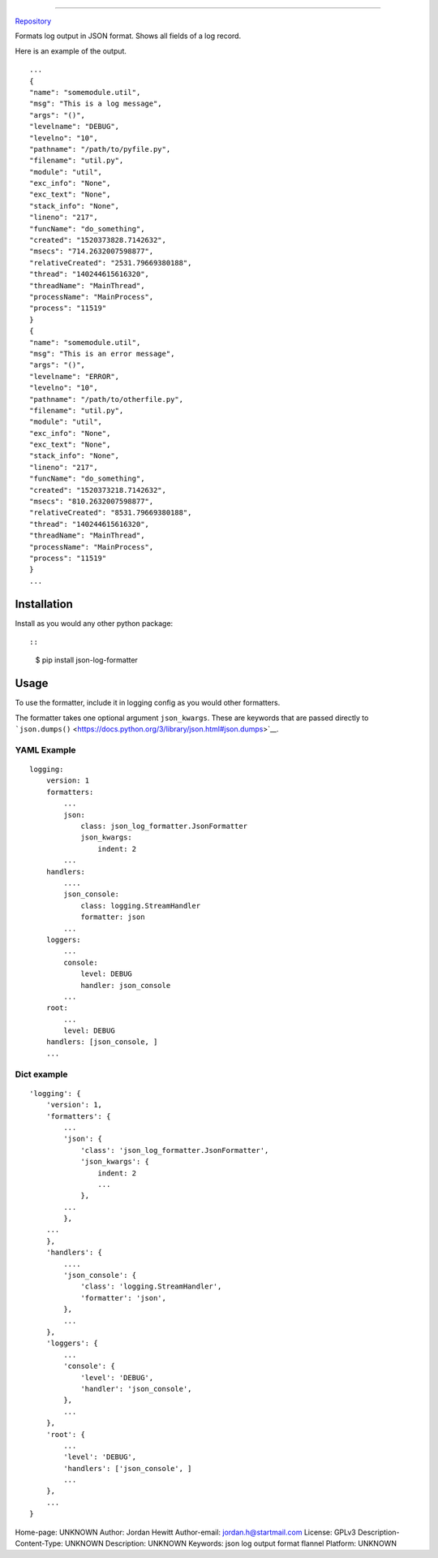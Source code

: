 ==================

`Repository <https://bitbucket.org/bear_belly/json_log_formatter>`__

Formats log output in JSON format. Shows all fields of a log record.

Here is an example of the output.

::

    ...
    {
    "name": "somemodule.util",
    "msg": "This is a log message",
    "args": "()",
    "levelname": "DEBUG",
    "levelno": "10",
    "pathname": "/path/to/pyfile.py",
    "filename": "util.py",
    "module": "util",
    "exc_info": "None",
    "exc_text": "None",
    "stack_info": "None",
    "lineno": "217",
    "funcName": "do_something",
    "created": "1520373828.7142632",
    "msecs": "714.2632007598877",
    "relativeCreated": "2531.79669380188",
    "thread": "140244615616320",
    "threadName": "MainThread",
    "processName": "MainProcess",
    "process": "11519"
    }
    {
    "name": "somemodule.util",
    "msg": "This is an error message",
    "args": "()",
    "levelname": "ERROR",
    "levelno": "10",
    "pathname": "/path/to/otherfile.py",
    "filename": "util.py",
    "module": "util",
    "exc_info": "None",
    "exc_text": "None",
    "stack_info": "None",
    "lineno": "217",
    "funcName": "do_something",
    "created": "1520373218.7142632",
    "msecs": "810.2632007598877",
    "relativeCreated": "8531.79669380188",
    "thread": "140244615616320",
    "threadName": "MainThread",
    "processName": "MainProcess",
    "process": "11519"
    }
    ...

Installation
------------

Install as you would any other python package::

::

    $ pip install json-log-formatter

Usage
-----

To use the formatter, include it in logging config as you would other
formatters.

The formatter takes one optional argument ``json_kwargs``. These are
keywords that are passed directly to
```json.dumps()`` <https://docs.python.org/3/library/json.html#json.dumps>`__.

YAML Example
~~~~~~~~~~~~

::

    logging:
        version: 1
        formatters:
            ...
            json:
                class: json_log_formatter.JsonFormatter
                json_kwargs:
                    indent: 2
            ...
        handlers:
            ....
            json_console:
                class: logging.StreamHandler
                formatter: json
            ...
        loggers:
            ...
            console:
                level: DEBUG
                handler: json_console
            ...
        root:
            ...
            level: DEBUG
        handlers: [json_console, ]
        ...

Dict example
~~~~~~~~~~~~

::

    'logging': {
        'version': 1,
        'formatters': {
            ...
            'json': {
                'class': 'json_log_formatter.JsonFormatter',
                'json_kwargs': {
                    indent: 2
                    ...
                },
            ...
            },
        ...
        },
        'handlers': {
            ....
            'json_console': {
                'class': 'logging.StreamHandler',
                'formatter': 'json',
            },
            ...
        },
        'loggers': {
            ...
            'console': {
                'level': 'DEBUG',
                'handler': 'json_console',
            },
            ...
        },
        'root': {
            ...
            'level': 'DEBUG',
            'handlers': ['json_console', ]
            ...
        },
        ...
    }

Home-page: UNKNOWN
Author: Jordan Hewitt
Author-email: jordan.h@startmail.com
License: GPLv3
Description-Content-Type: UNKNOWN
Description: UNKNOWN
Keywords: json log output format flannel
Platform: UNKNOWN
